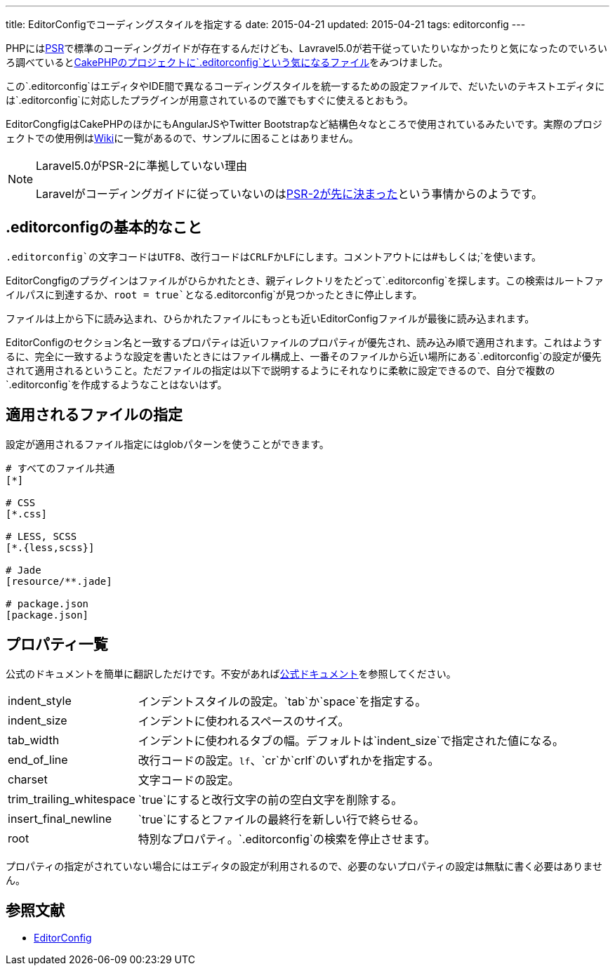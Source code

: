 ---
title: EditorConfigでコーディングスタイルを指定する
date: 2015-04-21
updated: 2015-04-21
tags: editorconfig
---

PHPにはlink:http://www.php-fig.org/psr/[PSR]で標準のコーディングガイドが存在するんだけども、Lavravel5.0が若干従っていたりいなかったりと気になったのでいろいろ調べているとlink:https://github.com/cakephp/cakephp/blob/master/.editorconfig[CakePHPのプロジェクトに`.editorconfig`という気になるファイル]をみつけました。

この`.editorconfig`はエディタやIDE間で異なるコーディングスタイルを統一するための設定ファイルで、だいたいのテキストエディタには`.editorconfig`に対応したプラグインが用意されているので誰でもすぐに使えるとおもう。

EditorCongfigはCakePHPのほかにもAngularJSやTwitter Bootstrapなど結構色々なところで使用されているみたいです。実際のプロジェクトでの使用例はlink:https://github.com/editorconfig/editorconfig/wiki/Projects-Using-EditorConfig[Wiki]に一覧があるので、サンプルに困ることはありません。

[NOTE]
.Laravel5.0がPSR-2に準拠していない理由
====
Laravelがコーディングガイドに従っていないのはlink:https://twitter.com/HiroKws/status/590412046799216641[PSR-2が先に決まった]という事情からのようです。
====


[[beginning]]
== .editorconfigの基本的なこと

`.editorconfig`の文字コードはUTF8、改行コードはCRLFかLFにします。コメントアウトには`#`もしくは`;`を使います。

EditorCongfigのプラグインはファイルがひらかれたとき、親ディレクトリをたどって`.editorconfig`を探します。この検索はルートファイルパスに到達するか、`root = true`となる`.editorconfig`が見つかったときに停止します。

ファイルは上から下に読み込まれ、ひらかれたファイルにもっとも近いEditorConfigファイルが最後に読み込まれます。

EditorConfigのセクション名と一致するプロパティは近いファイルのプロパティが優先され、読み込み順で適用されます。これはようするに、完全に一致するような設定を書いたときにはファイル構成上、一番そのファイルから近い場所にある`.editorconfig`の設定が優先されて適用されるということ。ただファイルの指定は以下で説明するようにそれなりに柔軟に設定できるので、自分で複数の`.editorconfig`を作成するようなことはないはず。



[[setting]]
== 適用されるファイルの指定

設定が適用されるファイル指定にはglobパターンを使うことができます。

[source]
----
# すべてのファイル共通
[*]

# CSS
[*.css]

# LESS, SCSS
[*.{less,scss}]

# Jade
[resource/**.jade]

# package.json
[package.json]
----



[[property]]
== プロパティ一覧

公式のドキュメントを簡単に翻訳しただけです。不安があればlink:http://editorconfig.org/#file-format-details[公式ドキュメント]を参照してください。

[horizontal]
indent_style:: インデントスタイルの設定。`tab`か`space`を指定する。
indent_size:: インデントに使われるスペースのサイズ。
tab_width:: インデントに使われるタブの幅。デフォルトは`indent_size`で指定された値になる。
end_of_line:: 改行コードの設定。`lf`、`cr`か`crlf`のいずれかを指定する。
charset:: 文字コードの設定。
trim_trailing_whitespace:: `true`にすると改行文字の前の空白文字を削除する。
insert_final_newline:: `true`にするとファイルの最終行を新しい行で終らせる。
root:: 特別なプロパティ。`.editorconfig`の検索を停止させます。

プロパティの指定がされていない場合にはエディタの設定が利用されるので、必要のないプロパティの設定は無駄に書く必要はありません。



[[bibliography]]
== 参照文献

[bibliography]
- http://editorconfig.org/[EditorConfig]
